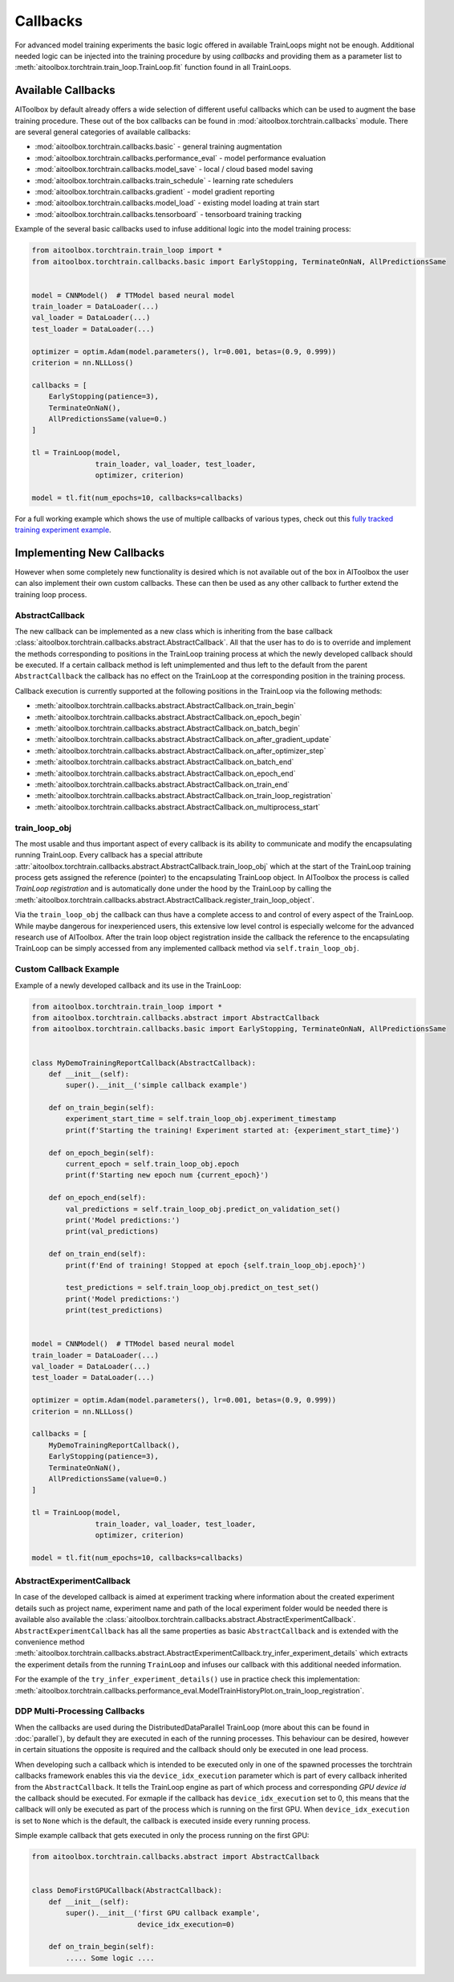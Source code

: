 Callbacks
=========

For advanced model training experiments the basic logic offered in available TrainLoops might not be enough.
Additional needed logic can be injected into the training procedure by using *callbacks* and providing them as
a parameter list to :meth:`aitoolbox.torchtrain.train_loop.TrainLoop.fit` function found in all TrainLoops.


Available Callbacks
-------------------

AIToolbox by default already offers a wide selection of different useful callbacks which can be used to augment
the base training procedure. These out of the box callbacks can be found in :mod:`aitoolbox.torchtrain.callbacks`
module. There are several general categories of available callbacks:

* :mod:`aitoolbox.torchtrain.callbacks.basic` - general training augmentation
* :mod:`aitoolbox.torchtrain.callbacks.performance_eval` - model performance evaluation
* :mod:`aitoolbox.torchtrain.callbacks.model_save` - local / cloud based model saving
* :mod:`aitoolbox.torchtrain.callbacks.train_schedule` - learning rate schedulers
* :mod:`aitoolbox.torchtrain.callbacks.gradient` - model gradient reporting
* :mod:`aitoolbox.torchtrain.callbacks.model_load` - existing model loading at train start
* :mod:`aitoolbox.torchtrain.callbacks.tensorboard` - tensorboard training tracking

Example of the several basic callbacks used to infuse additional logic into the model training process:

.. code-block:: python

    from aitoolbox.torchtrain.train_loop import *
    from aitoolbox.torchtrain.callbacks.basic import EarlyStopping, TerminateOnNaN, AllPredictionsSame


    model = CNNModel()  # TTModel based neural model
    train_loader = DataLoader(...)
    val_loader = DataLoader(...)
    test_loader = DataLoader(...)

    optimizer = optim.Adam(model.parameters(), lr=0.001, betas=(0.9, 0.999))
    criterion = nn.NLLLoss()

    callbacks = [
        EarlyStopping(patience=3),
        TerminateOnNaN(),
        AllPredictionsSame(value=0.)
    ]

    tl = TrainLoop(model,
                   train_loader, val_loader, test_loader,
                   optimizer, criterion)

    model = tl.fit(num_epochs=10, callbacks=callbacks)


For a full working example which shows the use of multiple callbacks of various types, check out this
`fully tracked training experiment example
<https://github.com/mv1388/aitoolbox/blob/master/examples/TrainLoop_use/trainloop_fully_tracked_experiment.py#L81>`_.


Implementing New Callbacks
--------------------------

However when some completely new functionality is desired which is not available out of the box in AIToolbox
the user can also implement their own custom callbacks. These can then be used as any other callback to further
extend the training loop process.

AbstractCallback
^^^^^^^^^^^^^^^^

The new callback can be implemented as a new class which is inheriting from the base callback
:class:`aitoolbox.torchtrain.callbacks.abstract.AbstractCallback`. All that the user has to do is to override and
implement the methods corresponding to positions in the TrainLoop training process at which the newly developed callback
should be executed. If a certain callback method is left unimplemented and thus left to the default from
the parent ``AbstractCallback`` the callback has no effect on the TrainLoop at the corresponding position in
the training process.

Callback execution is currently supported at the following positions in the TrainLoop via the following methods:

* :meth:`aitoolbox.torchtrain.callbacks.abstract.AbstractCallback.on_train_begin`
* :meth:`aitoolbox.torchtrain.callbacks.abstract.AbstractCallback.on_epoch_begin`
* :meth:`aitoolbox.torchtrain.callbacks.abstract.AbstractCallback.on_batch_begin`
* :meth:`aitoolbox.torchtrain.callbacks.abstract.AbstractCallback.on_after_gradient_update`
* :meth:`aitoolbox.torchtrain.callbacks.abstract.AbstractCallback.on_after_optimizer_step`
* :meth:`aitoolbox.torchtrain.callbacks.abstract.AbstractCallback.on_batch_end`
* :meth:`aitoolbox.torchtrain.callbacks.abstract.AbstractCallback.on_epoch_end`
* :meth:`aitoolbox.torchtrain.callbacks.abstract.AbstractCallback.on_train_end`
* :meth:`aitoolbox.torchtrain.callbacks.abstract.AbstractCallback.on_train_loop_registration`
* :meth:`aitoolbox.torchtrain.callbacks.abstract.AbstractCallback.on_multiprocess_start`

train_loop_obj
^^^^^^^^^^^^^^

The most usable and thus important aspect of every callback is its ability to communicate and modify the encapsulating
running TrainLoop. Every callback has a special attribute
:attr:`aitoolbox.torchtrain.callbacks.abstract.AbstractCallback.train_loop_obj` which at the start of the TrainLoop
training process gets assigned the reference (pointer) to the encapsulating TrainLoop object. In AIToolbox the process
is called *TrainLoop registration* and is automatically done under the hood by the TrainLoop by calling the
:meth:`aitoolbox.torchtrain.callbacks.abstract.AbstractCallback.register_train_loop_object`.

Via the ``train_loop_obj`` the callback can thus have a complete access to and control of every aspect of the TrainLoop.
While maybe dangerous for inexperienced users, this extensive low level control is especially welcome for the advanced
research use of AIToolbox. After the train loop object registration inside the callback the reference to
the encapsulating TrainLoop can be simply accessed from any implemented callback method via ``self.train_loop_obj``.

Custom Callback Example
^^^^^^^^^^^^^^^^^^^^^^^

Example of a newly developed callback and its use in the TrainLoop:

.. code-block:: python

    from aitoolbox.torchtrain.train_loop import *
    from aitoolbox.torchtrain.callbacks.abstract import AbstractCallback
    from aitoolbox.torchtrain.callbacks.basic import EarlyStopping, TerminateOnNaN, AllPredictionsSame


    class MyDemoTrainingReportCallback(AbstractCallback):
        def __init__(self):
            super().__init__('simple callback example')

        def on_train_begin(self):
            experiment_start_time = self.train_loop_obj.experiment_timestamp
            print(f'Starting the training! Experiment started at: {experiment_start_time}')

        def on_epoch_begin(self):
            current_epoch = self.train_loop_obj.epoch
            print(f'Starting new epoch num {current_epoch}')

        def on_epoch_end(self):
            val_predictions = self.train_loop_obj.predict_on_validation_set()
            print('Model predictions:')
            print(val_predictions)

        def on_train_end(self):
            print(f'End of training! Stopped at epoch {self.train_loop_obj.epoch}')

            test_predictions = self.train_loop_obj.predict_on_test_set()
            print('Model predictions:')
            print(test_predictions)


    model = CNNModel()  # TTModel based neural model
    train_loader = DataLoader(...)
    val_loader = DataLoader(...)
    test_loader = DataLoader(...)

    optimizer = optim.Adam(model.parameters(), lr=0.001, betas=(0.9, 0.999))
    criterion = nn.NLLLoss()

    callbacks = [
        MyDemoTrainingReportCallback(),
        EarlyStopping(patience=3),
        TerminateOnNaN(),
        AllPredictionsSame(value=0.)
    ]

    tl = TrainLoop(model,
                   train_loader, val_loader, test_loader,
                   optimizer, criterion)

    model = tl.fit(num_epochs=10, callbacks=callbacks)


AbstractExperimentCallback
^^^^^^^^^^^^^^^^^^^^^^^^^^

In case of the developed callback is aimed at experiment tracking where information about the created experiment
details such as project name, experiment name and path of the local experiment folder would be needed there is
available also available the :class:`aitoolbox.torchtrain.callbacks.abstract.AbstractExperimentCallback`.
``AbstractExperimentCallback`` has all the same properties as basic ``AbstractCallback`` and is extended with
the convenience method
:meth:`aitoolbox.torchtrain.callbacks.abstract.AbstractExperimentCallback.try_infer_experiment_details` which extracts
the experiment details from the running ``TrainLoop`` and infuses our callback with this additional needed information.

For the example of the ``try_infer_experiment_details()`` use in practice check this implementation:
:meth:`aitoolbox.torchtrain.callbacks.performance_eval.ModelTrainHistoryPlot.on_train_loop_registration`.


DDP Multi-Processing Callbacks
^^^^^^^^^^^^^^^^^^^^^^^^^^^^^^

When the callbacks are used during the DistributedDataParallel TrainLoop (more about this can be found in
:doc:`parallel`), by default they are executed in each of the running processes. This behaviour can be desired, however
in certain situations the opposite is required and the callback should only be executed in one lead process.

When developing such a callback which is intended to be executed only in one of the spawned processes the torchtrain
callbacks framework enables this via the ``device_idx_execution`` parameter which is part of every callback inherited
from the ``AbstractCallback``. It tells the TrainLoop engine as part of which process and corresponding
*GPU device id* the callback should be executed. For exmaple if the callback has ``device_idx_execution`` set to 0,
this means that the callback will only be executed as part of the process which is running on the first GPU. When
``device_idx_execution`` is set to ``None`` which is the default, the callback is executed inside every running process.

Simple example callback that gets executed in only the process running on the first GPU:

.. code-block:: python

    from aitoolbox.torchtrain.callbacks.abstract import AbstractCallback


    class DemoFirstGPUCallback(AbstractCallback):
        def __init__(self):
            super().__init__('first GPU callback example',
                             device_idx_execution=0)

        def on_train_begin(self):
            ..... Some logic ....
